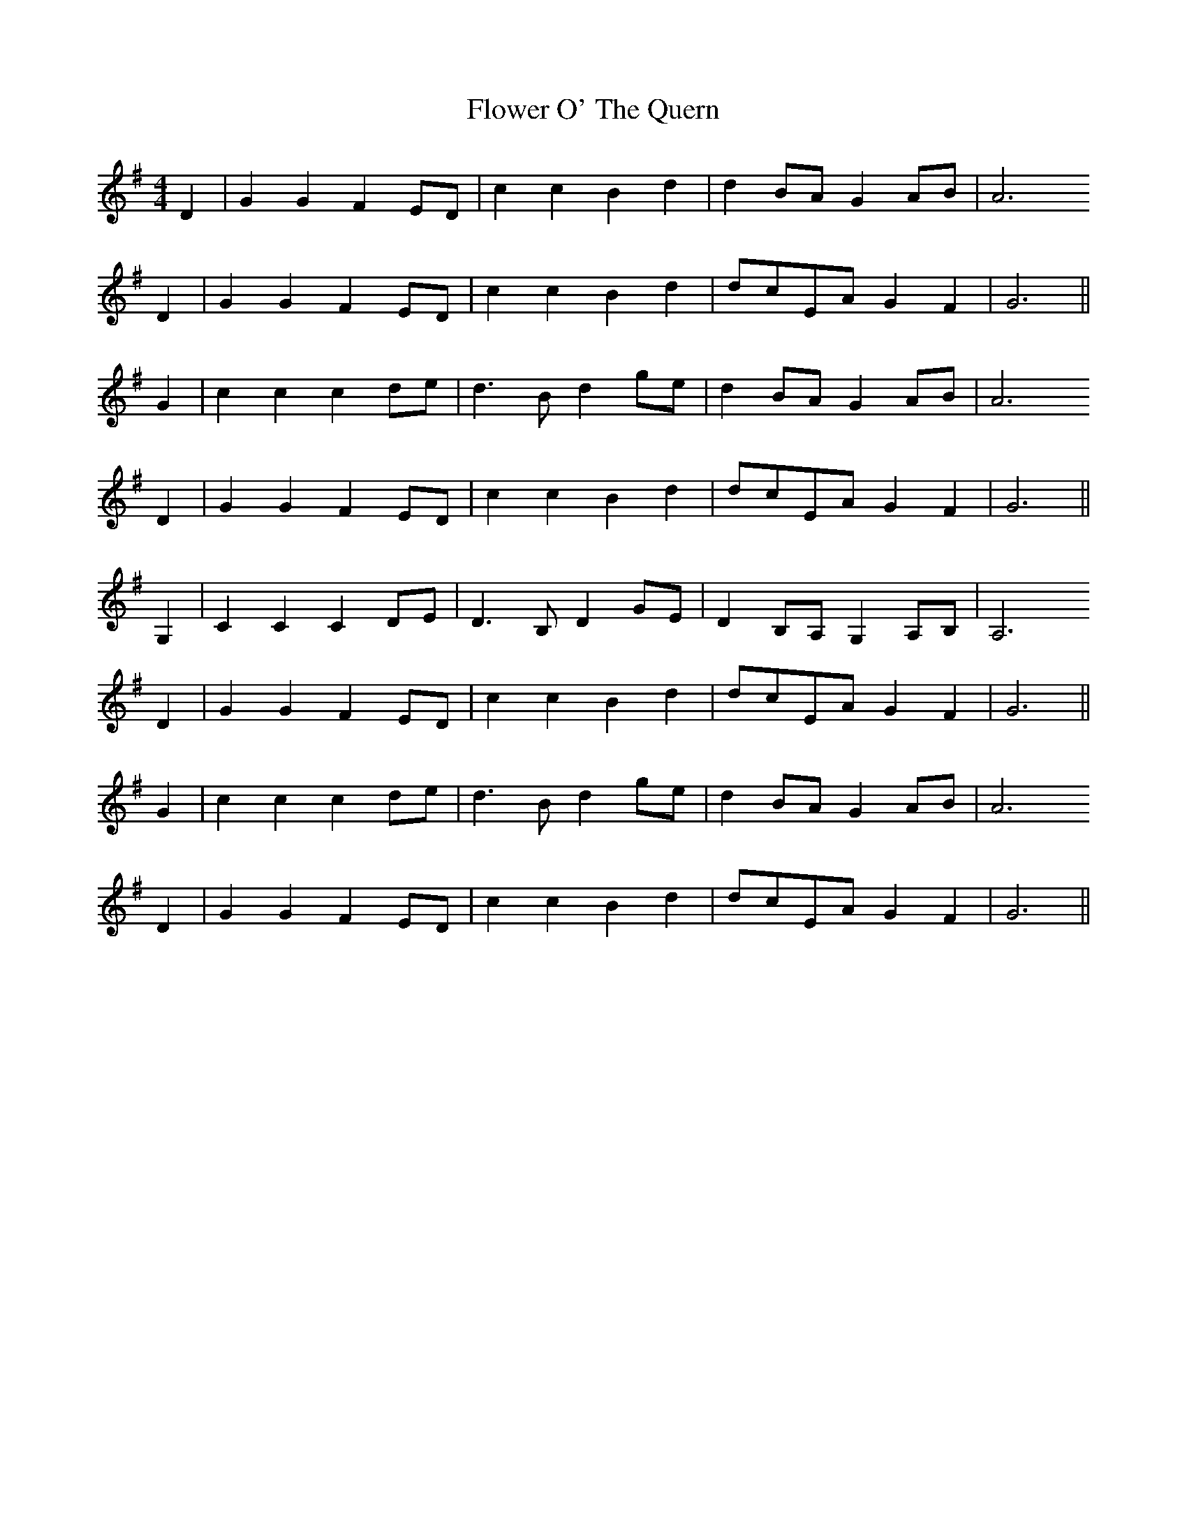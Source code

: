 X: 13472
T: Flower O' The Quern
R: barndance
M: 4/4
K: Gmajor
D2|G2 G2 F2 ED|c2 c2 B2 d2|d2 BA G2 AB|A6
D2|G2 G2 F2 ED|c2 c2 B2 d2|dcEA G2 F2|G6||
G2|c2 c2 c2 de|d3 B d2 ge|d2 BA G2 AB|A6
D2|G2 G2 F2 ED|c2 c2 B2 d2|dcEA G2 F2|G6||
G,2|C2 C2 C2 DE|D3 B, D2 GE|D2 B,A, G,2 A,B,|A,6
D2|G2 G2 F2 ED|c2 c2 B2 d2|dcEA G2 F2|G6||
G2|c2 c2 c2 de|d3 B d2 ge|d2 BA G2 AB|A6
D2|G2 G2 F2 ED|c2 c2 B2 d2|dcEA G2 F2|G6||

